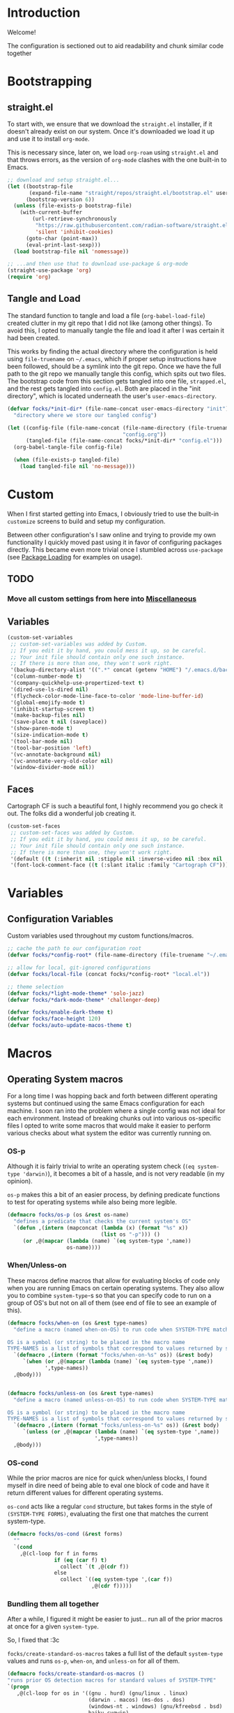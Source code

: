#+PROPERTY: header-args:emacs-lisp :tangle (file-name-concat user-emacs-directory "init" "config.el")

* Introduction

Welcome!

The configuration is sectioned out to aid readability and chunk similar code together


* Bootstrapping
:PROPERTIES:
:header-args:emacs-lisp: :tangle (file-name-concat user-emacs-directory "init" "strapped.el")
:END:

** straight.el

To start with, we ensure that we download the =straight.el= installer, if it doesn't already exist on our system.
Once it's downloaded we load it up and use it to install =org-mode=.

This is necessary since, later on, we load =org-roam= using =straight.el= and that throws errors, as the version of =org-mode= clashes with the one built-in to Emacs.

#+begin_src emacs-lisp
  ;; download and setup straight.el...
  (let ((bootstrap-file
         (expand-file-name "straight/repos/straight.el/bootstrap.el" user-emacs-directory))
        (bootstrap-version 6))
    (unless (file-exists-p bootstrap-file)
      (with-current-buffer
          (url-retrieve-synchronously
           "https://raw.githubusercontent.com/radian-software/straight.el/develop/install.el"
           'silent 'inhibit-cookies)
        (goto-char (point-max))
        (eval-print-last-sexp)))
    (load bootstrap-file nil 'nomessage))

  ;; ...and then use that to download use-package & org-mode
  (straight-use-package 'org)
  (require 'org)
#+end_src

** Tangle and Load

The standard function to tangle and load a file (=org-babel-load-file=) created clutter in my git repo that I did not like (among other things).
To avoid this, I opted to manually tangle the file and load it after I was certain it had been created.

This works by finding the actual directory where the configuration is held using =file-truename= on =~/.emacs=, which if proper setup instructions have been followed, should be a symlink into the git repo.
Once we have the full path to the git repo we manually tangle this config, which spits out two files.
The bootstrap code from this section gets tangled into one file, =strapped.el=, and the rest gets tangled into =config.el=.
Both are placed in the "init directory", which is located underneath the user's =user-emacs-directory=.

#+begin_src emacs-lisp
  (defvar focks/*init-dir* (file-name-concat user-emacs-directory "init")
    "directory where we store our tangled config")
  
  (let ((config-file (file-name-concat (file-name-directory (file-truename "~/.emacs"))
                                       "config.org"))
        (tangled-file (file-name-concat focks/*init-dir* "config.el")))
    (org-babel-tangle-file config-file)
    
    (when (file-exists-p tangled-file)
      (load tangled-file nil 'no-message)))
#+end_src 


* Custom

When I first started getting into Emacs, I obviously tried to use the built-in =customize= screens to build and setup my configuration.

Between other configuration's I saw online and trying to provide my own functionality I quickly moved past using it in favor of configuring packages directly. This became even more trivial once I stumbled across =use-package= (see [[#package-loading][Package Loading]] for examples on usage).

** TODO
*** Move all custom settings from here into [[#Miscellaneous][Miscellaneous]]

** Variables

#+begin_src emacs-lisp
  (custom-set-variables
   ;; custom-set-variables was added by Custom.
   ;; If you edit it by hand, you could mess it up, so be careful.
   ;; Your init file should contain only one such instance.
   ;; If there is more than one, they won't work right.
   '(backup-directory-alist '((".*" concat (getenv "HOME") "/.emacs.d/backups")))
   '(column-number-mode t)
   '(company-quickhelp-use-propertized-text t)
   '(dired-use-ls-dired nil)
   '(flycheck-color-mode-line-face-to-color 'mode-line-buffer-id)
   '(global-emojify-mode t)
   '(inhibit-startup-screen t)
   '(make-backup-files nil)
   '(save-place t nil (saveplace))
   '(show-paren-mode t)
   '(size-indication-mode t)
   '(tool-bar-mode nil)
   '(tool-bar-position 'left)
   '(vc-annotate-background nil)
   '(vc-annotate-very-old-color nil)
   '(window-divider-mode nil))
#+end_src

** Faces

Cartograph CF is such a beautiful font, I highly recommend you go check it out. The folks did a wonderful job creating it.

#+begin_src emacs-lisp
  (custom-set-faces
   ;; custom-set-faces was added by Custom.
   ;; If you edit it by hand, you could mess it up, so be careful.
   ;; Your init file should contain only one such instance.
   ;; If there is more than one, they won't work right.
   '(default ((t (:inherit nil :stipple nil :inverse-video nil :box nil :strike-through nil :overline nil :underline nil :slant normal :weight normal :height 113 :width normal :foundry "unknown" :family "Cartograph CF"))))
   '(font-lock-comment-face ((t (:slant italic :family "Cartograph CF")))))
#+end_src 


* Variables

** Configuration Variables

Custom variables used throughout my custom functions/macros.

#+begin_src emacs-lisp
  ;; cache the path to our configuration root
  (defvar focks/*config-root* (file-name-directory (file-truename "~/.emacs")))

  ;; allow for local, git-ignored configurations
  (defvar focks/local-file (concat focks/*config-root* "local.el"))

  ;; theme selection
  (defvar focks/*light-mode-theme* 'solo-jazz)
  (defvar focks/*dark-mode-theme* 'challenger-deep)

  (defvar focks/enable-dark-theme t)
  (defvar focks/face-height 120)
  (defvar focks/auto-update-macos-theme t)
#+end_src


* Macros

** Operating System macros

For a long time I was hopping back and forth between different operating systems but continued using the same Emacs configuration for each machine.
I soon ran into the problem where a single config was not ideal for each environment.
Instead of breaking chunks out into various os-specific files I opted to write some macros that would make it easier to perform various checks about what system the editor was currently running on.

*** OS-p

Although it is fairly trivial to write an operating system check (=(eq system-type 'darwin)=), it becomes a bit of a hassle, and is not very readable (in my opinion).

=os-p= makes this a bit of an easier process, by defining predicate functions to test for operating systems while also being more legible.

#+begin_src emacs-lisp
  (defmacro focks/os-p (os &rest os-name)
    "defines a predicate that checks the current system's OS"
    `(defun ,(intern (mapconcat (lambda (x) (format "%s" x))
                                (list os "-p"))) ()
       (or ,@(mapcar (lambda (name) `(eq system-type ',name))
                     os-name))))
#+end_src

*** When/Unless-on

These macros define macros that allow for evaluating blocks of code only when you are running Emacs on certain operating systems.
They also allow you to combine =system-type=-s so that you can specify code to run on a group of OS's but not on all of them (see end of file to see an example of this).

#+begin_src emacs-lisp
  (defmacro focks/when-on (os &rest type-names)
    "define a macro (named when-on-OS) to run code when SYSTEM-TYPE matches any symbol in TYPE-NAMES

  OS is a symbol (or string) to be placed in the macro name
  TYPE-NAMES is a list of symbols that correspond to values returned by system-type"
    `(defmacro ,(intern (format "focks/when-on-%s" os)) (&rest body)
       `(when (or ,@(mapcar (lambda (name) `(eq system-type ',name))
  			  ',type-names))
  	,@body)))


  (defmacro focks/unless-on (os &rest type-names)
    "define a macro (named unless-on-OS) to run code when SYSTEM-TYPE matches any symbol in TYPE-NAMES

  OS is a symbol (or string) to be placed in the macro name
  TYPE-NAMES is a list of symbols that correspond to values returned by system-type"
    `(defmacro ,(intern (format "focks/unless-on-%s" os)) (&rest body)
       `(unless (or ,@(mapcar (lambda (name) `(eq system-type ',name))
                              ',type-names))
  	,@body)))
#+end_src

*** OS-cond

While the prior macros are nice for quick when/unless blocks, I found myself in dire need of being able to eval one block of code and have it return different values for different operating systems.

=os-cond= acts like a regular =cond= structure, but takes forms in the style of =(SYSTEM-TYPE FORMS)=, evaluating the first one that matches the current system-type.

#+begin_src emacs-lisp
  (defmacro focks/os-cond (&rest forms)
    ""
    `(cond
      ,@(cl-loop for f in forms
                 if (eq (car f) t)
                   collect `(t ,@(cdr f))
                 else
                   collect `((eq system-type ',(car f))
                             ,@(cdr f)))))
#+end_src

*** Bundling them all together

After a while, I figured it might be easier to just... run all of the prior macros at once for a given =system-type=.

So, I fixed that :3c

=focks/create-standard-os-macros= takes a full list of the default =system-type= values and runs =os-p=, =when-on=, and =unless-on= for all of them.

#+begin_src emacs-lisp
  (defmacro focks/create-standard-os-macros ()
  "runs prior OS detection macros for standard values of SYSTEM-TYPE"
  `(progn
     ,@(cl-loop for os in '((gnu . hurd) (gnu/linux . linux)
                            (darwin . macos) (ms-dos . dos)
                            (windows-nt . windows) (gnu/kfreebsd . bsd)
                            haiku cygwin)
                for os-name = (if (listp os) (cdr os) os)
                for os-type = (if (listp os) (car os) os)

                collect
                `(progn
                   (focks/os-p ,os-name ,os-type)
                   (focks/when-on ,os-name ,os-type)
                   (focks/unless-on ,os-name ,os-type)))))
#+end_src

** Hostname-specific code

After consolidating back to (mostly) a single OS, I found that I still needed some ability to selectively run code on one machine and not the other.

Hence, the =focks/when-machine= macro. It's fairly straight forward and doesn't do anything fun like the prior macros, but it is still handy when a need arises.

#+begin_src emacs-lisp
(defmacro focks/when-machine (hostname &rest body)
  "a macro to only execute BODY when HOSTNAME matches the value returned by SYSTEM-NAME

applies UPCASE to HOSTNAME parameter, and to the value returned by SYSTEM-NAME
if using a system that returns SYSTEM-NAME as System.local, we drop the .local"
  `(when (string-equal (upcase ,hostname)
                       (upcase (car (split-string (system-name) "\\."))))
     ,@body))

#+end_src

** Cheeky bit of execution

Since the rest of the configuration relies on these macros to be defined, we make sure and run them exceedingly early.

#+begin_src emacs-lisp
;; runs os-p/when-on/unless-on for all system-types
(focks/create-standard-os-macros)

;; create specialized when/unless-on macros
(focks/when-on unix gnu/linux aix berkeley-unix hpux usg-unix-v)
(focks/unless-on bsdish darwin berkeley-unix) ;; you know, bsd enough to count lmao
#+end_src


#+begin_src emacs-lisp
  (focks/when-on-bsd 
   ;; the built-in battery-bsd-apm function doesnt seem to work on freebsd
   ;;  it has an extra command line argument, and doesnt properly parse the
   ;;  command output. here's my updated version
   (defun battery-freebsd-apm ()
     "Get APM status information from BSD apm binary.
  The following %-sequences are provided:
  %L AC line status (verbose)
  %B Battery status (verbose)
  %b Battery status, empty means high, `-' means low,
   `!' means critical, and `+' means charging
  %p Battery charge percentage
  %s Remaining battery charge time in seconds
  %m Remaining battery charge time in minutes
  %h Remaining battery charge time in hours
  %t Remaining battery charge time in the form `h:min'"
     (let* ((apm-cmd "/usr/sbin/apm -blta")
  	  (apm-output (split-string (shell-command-to-string apm-cmd)))
  	  ;; Battery status
  	  (battery-status
  	   (let ((stat (string-to-number (nth 1 apm-output))))
  	     (cond ((eq stat 0) '("high" . ""))
  		   ((eq stat 1) '("low" . "-"))
  		   ((eq stat 2) '("critical" . "!"))
  		   ((eq stat 3) '("charging" . "+"))
  		   ((eq stat 4) '("absent" . nil)))))
  	  ;; Battery percentage
  	  (battery-percentage (nth 2 apm-output))
  	  ;; Battery life
  	  (battery-life (nth 3 apm-output))
  	  ;; AC status
  	  (line-status
  	   (let ((ac (string-to-number (nth 0 apm-output))))
  	     (cond ((eq ac 0) "disconnected")
  		   ((eq ac 1) "connected")
  		   ((eq ac 2) "backup power"))))
  	  seconds minutes hours remaining-time)
       (unless (member battery-life '("unknown" "-1"))
         (setq seconds (string-to-number battery-life)
               minutes (truncate (/ seconds 60)))
         (setq hours (truncate (/ minutes 60))
  	     remaining-time (format "%d:%02d" hours
  				    (- minutes (* 60 hours)))))
       (list (cons ?L (or line-status "N/A"))
  	   (cons ?B (or (car battery-status) "N/A"))
  	   (cons ?b (or (cdr battery-status) "N/A"))
  	   (cons ?p (if (string= battery-percentage "255")
  		        "N/A"
  		      battery-percentage))
  	   (cons ?s (or (and seconds (number-to-string seconds)) "N/A"))
  	   (cons ?m (or (and minutes (number-to-string minutes)) "N/A"))
  	   (cons ?h (or (and hours (number-to-string hours)) "N/A"))
  	   (cons ?t (or remaining-time "N/A"))))))

  ;; custom projectile lisp project detection/compile command
  (defun focks/parse-asdf-system-name (asd-file)
    (let ((regxp (rx "defsystem" (? eol) (*? space)
                     (*? punct) (group (+ (any "-" letter))))))
      (with-temp-buffer
        (insert-file-contents asd-file)
        (string-match regxp (buffer-string))
        (string-trim
         (substring (buffer-string) (match-beginning 1) (match-end 1))))))

  (defun focks/asdf-project-dir-p (&optional path)
    (directory-files (or path (file-name-directory (buffer-file-name (current-buffer)))) 'full "?*.asd"))

  (defun focks/has-makefile-p (path)
    (directory-files path 'full "Make*"))

  (defun focks/asdf-compile-cmd ()
    ;; get project root (asd file)
    ;; parse it for system name (immediately after defsystem)
    ;; build quicklisp/asdf build command
    (let* ((project-dir (projectile-project-root (file-name-directory (buffer-file-name (current-buffer)))))
           (asd-file (car (focks/ensure-list (focks/asdf-project-dir-p project-dir))))
           (asdf-system (focks/parse-asdf-system-name asd-file)))
      (if (focks/has-makefile-p project-dir)
          (concat "make -f " (car (focks/has-makefile-p project-dir)))
        (concat "ros run --eval \""
                "(handler-case "
                "  (progn "
                "    (ql:quickload :" asdf-system ") "
                "    (asdf:make :" asdf-system ") "
                "    (uiop:quit 0))"
                "  (error (e) "
                "    (format t \\\"~A~%%\\\" e) "
                "    (uiop:quit 1)))"
                "\""))))

  (defun focks/get-system-arch ()
    "gets the system architecture based off of the results of uname -a"
    (car (last (split-string (shell-command-to-string "uname -a") nil t))))

  (defun focks/buffer-existsp (buf-name)
    "checks if buffer with BUF-NAME exists in (buffer-list)"
    (member buf-name (mapcar #'buffer-name (buffer-list))))

  (defun focks/get-file-info ()
    "returns an alist with path and extension under :PATH and :EXTENSION"
    `((:path . ,(cl-remove-if #'focks/blankp
                              (file-name-split buffer-file-name)))
      (:extension . ,(file-name-extension buffer-file-name))))

  (defun focks/stringify (&rest args)
    "converts every value in ARGS into a string and merges them together"
    (mapconcat (lambda (x) (format "%s" x))  args ""))

  (defun focks/ensure-list (lst)
    "ensures that LST is a list"
    (cl-typecase lst
      (list lst)
      (t (list lst))))

  (defun focks/posframe-fallback (buffer-or-name arg-name value)
    (let ((info (list :internal-border-width 3
                      :background-color "dark violet")))
      (or (plist-get info arg-name) value)))

  (defun focks/load-emacs-theme ()
    "loads custom themes based on focks/enable-dark-theme

  ensures disabling all prior loaded themes before changing"
    (cl-flet ((load-themes (x)
                (load-theme x t)))
      (mapc #'disable-theme custom-enabled-themes)
      (if focks/enable-dark-theme
          (mapc #'load-themes (focks/ensure-list focks/*dark-mode-theme*))
        (mapc #'load-themes (focks/ensure-list focks/*light-mode-theme*)))))

  (defun focks/blankp (string)
    "returns t if STRING is an empty string"
    (string= string ""))

  (defun focks/font-available-p (font-family)
    "predicate to check for the existance of the specified font family"
    (find-font (font-spec :name font-family)))
#+end_src


* Interactive Functions

** Purposeful Functions

#+begin_src emacs-lisp  
  (defun horz-flip-buffers ()
    "Flips the open buffers between two windows"
    (interactive)
    (let ((c-buf (buffer-name))
  	(o-buf (buffer-name (window-buffer (next-window)))))
      (switch-to-buffer o-buf nil t)
      (other-window 1)
      (switch-to-buffer c-buf)
      (other-window (- (length (window-list)) 1))))

  (defun init-cpp-file (includes)
    "Quickly and easily initializes a c++ file with main
  INCLUDES is a space seperated list of headers to include"
    (interactive "Mincludes: ")
    (let ((path (concat "/" (string-join
  			   (butlast
  			    (cdr (assoc :path (focks/get-file-info)))) "/")
  		      "/"))
  	(inc-list (split-string includes " "))
  	point)
      (dolist (inc inc-list)
        (insert "#include ")
        (if (file-exists-p (concat path inc ".h"))
  	  (insert (concat "\"" inc ".h\"\n"))
  	(insert (concat "<" inc ">\n"))))
      (insert "using namespace std;\n\n")
      (insert "int main(int argc, char *argv[]) {\n")
      (insert "  ")
      (setq point (point))
      (insert "\n  return 0;\n")
      (insert "}\n")
      
      (goto-char point)))

  (defun sly-qlot (directory)
    (interactive (list (read-directory-name "Project directory: ")))
    (require 'sly)
    (sly-start :program "qlot"
               :program-args '("exec" "ros" "-S" "." "run")
               :directory directory
               :name 'qlot
               :env (list (concat "PATH=" (mapconcat 'identity exec-path ":")))))

  (defun make-buffer (name)
    "creates and switches to a new buffer with name NAME"
    (interactive "Bname: ")
    (let ((buff (generate-new-buffer name)))
      (switch-to-buffer buff)
      (text-mode)))

  (defun scratch ()
    "switches to the scratch buffer, creating it if needed"
    (interactive)
    (switch-to-buffer (get-buffer-create "*scratch*"))
    (when (focks/blankp (buffer-string))
      (insert ";; This buffer is for text that is not saved, and for Lisp evaluation.\n")
      (insert ";; To create a file, visit it with C-x C-f and enter text in its buffer.\n\n")
      (goto-char (point-max)))
    (lisp-interaction-mode))
#+end_src


** For Funsies

#+begin_src emacs-lisp
  (defun emojofy ()
    "turns a string into a formatted string for shitposting

  prompts for PREFIX and WORD
  copies the resulting formatted string into the kill-ring and displays a message
   showing what was put there

  ex: 
  PREFIX=wide
  WORD=test

  RESULT: :wide_t::wide_e::wide_s::wide_t:"
    (interactive)
    (cl-flet ((emojify (letter)
                (if (memq (get-char-code-property letter 'general-category)
                          '(Ll Lu))
                    (format ":%s_%c:" prefix letter)
                  (format "%c" letter))))
      (let* ((prefix (read-string "prefix: "))
  	   (word (read-string "word: "))
             (result (mapconcat #'emojify word "\u200d")))
      (kill-new result)
      (message result))))

  (defun fox-me-up (&optional message)
    "FOX ME UP INSIDE"
    (interactive "Mmessage: ")
    (let ((skeleton 
  "  _,-=._              /|_/|
    `-.}   `=._,.-=-._.,  @ @._,   <(%s)
       `._ _,-.   )      _,.-'
          `    G.m-\"^m`m'"))
      (message
       (format skeleton (if (or (not message)
                                (focks/blankp message))
                            "reet"
                          message)))))

#+end_src


* Miscellaneous

Code that may or may not belong elsewhere.
Mostly setting various editor values or settings some keys globally.

** TODO
*** Reorganize into OS specific chunks

#+begin_src emacs-lisp
    ;; when we have ros installed go and include the path in the exec-path list
    ;; TODO: see if we need this?
    (when (executable-find "ros")
      (let* ((ros-info (split-string (shell-command-to-string "ros version")
                                     "\n" t))
             (info-alist (mapcar #'(lambda (s)
                                     (split-string s "=" t "'"))
                                 ros-info))
             (path (concat (cadr (assoc "homedir" info-alist #'string=))
                           "bin")))
        (setq exec-path (append exec-path (list path)))))

    ;; run these options only when we're running in daemon mode
    (when (daemonp)
      (global-set-key (kbd "C-x M-C-c") 'kill-emacs))

    (when (string= "arm64" (focks/get-system-arch))
      (electric-pair-mode 1))

    ;; sets up my custom key bindings
    (global-set-key (kbd "C-x M-f") 'horz-flip-buffers)

    ;; puts the line number in the left fringe
    (when (version<= "26.0.50" emacs-version)
      (global-display-line-numbers-mode))

    ;; ensures that we NEVER have tabs in our code. ANYWHERE
    (setq-default indent-tabs-mode nil)

    ;; disable the scroll bar
    (scroll-bar-mode 0)

    ;; set the time format to 24hr and enable time display
    ;; only if we're running from a console
    (unless window-system
      (setq display-time-24hr-format t)
      (display-time-mode))

    (focks/unless-on-windows
     (setq ispell-program-name "aspell"))

    ;; bsd specific loading
    (focks/when-on-bsd
     (setq ispell-dictionary "en_US"
           ispell-aspell-dict-dir "/usr/local/share/aspell/"
           ispell-aspell-data-dir "/usr/local/lib/aspell-0.60/"
           ispell-dictionary-keyword "american"
           battery-status-function #'battery-freebsd-apm))

    ;; *nix specific loading
    (focks/when-on-unix
     (display-battery-mode)
     (setq ispell-local-dictionary "en_US"))

    ;; mac specific loading
    (focks/when-on-macos
     ;; this disables special character input in emacs when using the option key
     ;; and ensures that the command key sends meta keypresses
     (setq mac-option-modifier 'meta
           mac-command-modifier 'meta

           ;; turns off dark mode as default
           focks/enable-dark-theme nil)

     ;; if we're using a version of emacs with a certain patch
     ;; we dont need to do all the homegrown stuff, and can just
     ;; hook into ns-system-appearance-change-functions
     (if (boundp 'ns-system-appearance)
         (add-hook 'ns-system-appearance-change-functions
                   (lambda (style)
                     (mapc #'disable-theme custom-enabled-themes)
                     (if (eq style 'light)
                         (load-theme focks/*light-mode-theme* t)
                       (load-theme focks/*dark-mode-theme* t))))
       (progn
         (defvar focks/*current-theme* nil)

         ;; define a function that runs a custom applescript script that
         ;; checks our theme and returns 'dark or 'light
         (defun focks/macos-theme ()
           "gets the current macOS window theme

    returns either 'dark or 'light"
           (let ((theme (shell-command-to-string (concat "osascript " focks/*config-root* "CheckSystemTheme.scpt"))))
             (if (string= theme (concat "true" (char-to-string ?\n)))
                 'dark
               'light)))

         ;; defines a function that checks the system theme
         ;; and changes our emacs theme to match it
         (defun focks/match-theme-to-system ()
           "checks the system theme and changes the emacs theme to match"
           (unless (equal focks/*current-theme* (macos-theme))
             (setq focks/*current-theme* (macos-theme))
             (setq focks/enable-dark-theme (eq focks/*current-theme* 'dark))
             (focks/load-emacs-theme)
             (set-face-attribute 'default nil :height focks/face-height)))

         ;; sets up a hook that will run every 5 seconds to
         ;; match the themes
         (add-hook 'window-setup-hook
                   (lambda ()
                     ;; because the damn mac screen is good,
                     ;;  we need to bump the font size up a lil lmao
                     ;; note: needs to be in window-setup-hook otherwise
                     ;;       it doesnt get run for the initial frame
                     (set-face-attribute 'default nil :height focks/face-height)
                     (when focks/auto-update-macos-theme
                       (run-with-timer 0 5 'focks/match-theme-to-system)))))))

    ;; loading a theme
    (focks/unless-on-macos
     (add-hook 'window-setup-hook 'focks/load-emacs-theme))

    ;; enable 'list-timers function
    (put 'list-timers 'disabled nil)
#+end_src 


* Package Loading

One of the first fun things I did when refactoring my configuration was ensure that it was totally independent of needing anything installed to get it up and running.
My initial attempt at this was to package =use-package= as a git submodule in this repo.
However, this was a bit tedious and prone to being out of date (it's hard to keep a config, much less a SUBMODULE up to date when you're as lazy as me lmao).

My second attempt involved manually downloading, unzipping, and =require=-ing use-package manually, if its directory didn't already exist.
This *worked*, however around the same time I was trying to get into using =org-roam= to write notes and journal.
The only way that =org-roam= is offered for installation is through =straight.el=.

And since =straight= is a package manager in its own right, I figured it would be just as simple (if not simpler) to use it to install =use-package=, and so here we are.


** Configure package options

Here we begin by loading the package library and ensuring we have it configured to check the MELPA elisp repository.

#+begin_src emacs-lisp
    (require 'package)
    (add-to-list 'package-archives
    	     '("melpa" . "http://melpa.org/packages/"))
    (package-initialize)
    (unless package-archive-contents
      (package-refresh-contents))
#+end_src

** Use-Package

This is the most important line in this file, honestly. Without it the rest of the configuration wouldn't function.

It downloads, installs and =require='s  use-package which is the way the rest of the system loads and configures extensions.

#+begin_src emacs-lisp
  (straight-use-package 'use-package)
#+end_src 

*** TODO
**** Reorganize this section to have similar packages grouped together

#+begin_src emacs-lisp
  (use-package siege-mode
    :ensure straight
    :straight (:host github :repo "tslilc/siege-mode" :branch "master")
    :hook ((programming-mode . siege-mode)))

  (use-package swift-mode
    :ensure t)

  (use-package json-reformat
    :ensure t)

  (use-package json-mode
    :ensure t
    :pin melpa)

  (use-package org-roam
    :ensure t
    :init
    (setq org-roam-v2-ack t)
    (let ((notes-dir (focks/os-cond
                      (windows-nt (concat (getenv "USERPROFILE") "\\Syncthing\\Notes"))
                      (t "~/Syncthing/Notes"))))
      (unless (file-directory-p notes-dir)
        (make-directory notes-dir)))
    
    :bind
    (("C-c n l" . org-roam-buffer-toggle)
     ("C-c n f" . org-roam-node-find)
     ("C-c n i" . org-roam-node-insert)
     ("C-c n c" . org-roam-capture)
     ("C-c n d" . org-roam-dailies-goto-today)
     ("C-c n t" . org-roam-dailies-goto-tomorrow))
    
    :custom
    (org-roam-directory
     (focks/os-cond
       (windows-nt (concat (getenv "USERPROFILE") "\\Syncthing\\Notes"))
       (t "~/Syncthing/Notes")))
    
    :config
    (focks/when-on-windows
      (unless (version<= "29.0.0" emacs-version)
        (message "SQLite support is built into Emacs v29+ and is recommended for org-roam...")
        (sleep-for 2.5)))
    
    (org-roam-setup))

  (use-package org-roam-ui
    :straight
      (:host github :repo "org-roam/org-roam-ui" :branch "main" :files ("*.el" "out"))
    :after org-roam
    :custom
    ((org-roam-ui-sync-theme t)
     (org-roam-ui-follow t)   
     (org-roam-ui-update-on-save t)
     (org-roam-ui-open-on-start t)))

  ;; show function docstrings in the minibuffer
  (use-package marginalia
    :ensure t
    :bind (("M-A" . marginalia-cycle)
           :map minibuffer-local-map
           ("M-A" . marginalia-cycle))
    :init (marginalia-mode))

  (use-package parinfer-rust-mode
    :ensure t
    :unless (string= "arm64" (focks/get-system-arch))
    :hook (lisp-mode . parinfer-rust-mode)
      
    :custom
    (parinfer-rust-library
     (focks/os-cond
      (windows-nt "~/.emacs.d/parinfer-rust/parinfer_rust.dll")
      (t "~/.emacs.d/parinfer-rust/libparinfer_rust.so")))
      
    :init
    (focks/unless-on-windows
     (setq parinfer-rust-auto-download t)))

  (use-package lua-mode
    :ensure t)

  (use-package fennel-mode
    :ensure t)

  (use-package cc-mode
    :ensure t
    :bind (("C-c i" . init-cpp-file)))

  (use-package popwin
    :ensure t
    :init (popwin-mode t))

  (use-package posframe
    :ensure t
    :custom
    (posframe-arghandler #'focks/posframe-fallback))

  (use-package frog-jump-buffer
    :ensure t
    :bind ("C-;" . frog-jump-buffer)
    :config
    (dolist (regexp '("TAGS" "^\\*Compile-log" "-debug\\*$" "^\\:" "errors\\*$" "^\\*Backtrace" "-ls\\*$"
                      "stderr\\*$" "^\\*Flymake" "^\\*vc" "^\\*Warnings" "^\\*eldoc" "\\^*Shell Command"))
      (push regexp frog-jump-buffer-ignore-buffers)))

  (use-package eros
    :ensure t
    :init (eros-mode t))

  (use-package css-eldoc
    :ensure t
    :hook ((css-mode . turn-on-css-eldoc)))

  (use-package request
    :ensure t)

  (use-package markdown-mode
    :ensure t)

  (use-package eshell
    :bind ("C-x M-e" . eshell))

  (use-package info-look
    :ensure t)

  (use-package minions
    :ensure t
    :config (minions-mode 1))

  (use-package doom-modeline
    :ensure t
    :init (doom-modeline-mode 1)
    :custom
    ((doom-modeline-buffer-encoding nil)
     (doom-modeline-minor-modes t)
     (doom-modeline-gnus-timer nil)
     (doom-modeline-bar-width 3)
     (doom-modeline-icon (unless (daemonp) t))
     (inhibit-compacting-font-caches (focks/when-on-windows t))))

  (use-package projectile
    :ensure t
    :init (projectile-mode +1)
    :bind (:map projectile-mode-map
  	 ("C-c p" . projectile-command-map))
    :config
    (projectile-register-project-type 'asdf 'focks/asdf-project-dir-p
                                      :project-file "?*.asd"
                                      :compile 'focks/asdf-compile-cmd))

  (use-package treemacs
    :ensure t
    :bind ([f8] . treemacs))

  (use-package treemacs-projectile
    :after treemacs projectile
    :ensure t)

  (use-package treemacs-magit
    :after treemacs magit
    :ensure t)

  (use-package company
    :ensure t
    :init (global-company-mode))

  (use-package company-quickhelp
    :ensure t
    :hook (company-mode . company-quickhelp-mode))

  (use-package company-box
    :ensure t
    :hook (company-mode . company-box-mode))

  (use-package fish-mode
    :ensure t)

  (use-package hydra
    :ensure t)

  (use-package ivy
    :ensure t
    :init (ivy-mode 1)
    :bind (:map ivy-minibuffer-map
  	      ("RET" . ivy-alt-done))
    :custom
    (ivy-use-virtual-buffers 'recentf))

  (use-package ivy-hydra
    :ensure t
    :after ivy hydra)

  (use-package counsel
    :ensure t
    :init (counsel-mode 1))

  (use-package counsel-projectile
    :ensure t
    :after counsel projectile
    :init (counsel-projectile-mode))

  (use-package swiper
    :ensure t
    :bind
    ("C-s" . swiper)
    ("C-r" . swiper))

  ;; only install elcord when discord is installed
  (use-package elcord
    :ensure t
    :when (executable-find "discord")
    :hook ((lisp-mode . elcord-mode)))

  (use-package prism
    :ensure t
    :hook ((lisp-mode . prism-mode)
  	 (common-lisp-mode . prism-mode)
  	 (ruby-mode . prism-mode)
  	 (emacs-lisp-mode . prism-mode)))
    
  (use-package emr
    :ensure t
    :bind (("M-RET" . emr-show-refactor-menu)))

  (use-package dimmer
    :ensure t
    :custom
    (dimmer-fraction 0.4)
    
    :config
    (dimmer-mode 1))

  (use-package rainbow-delimiters
    :ensure t
    :hook ((lisp-mode . rainbow-delimiters-mode)
  	 (emacs-lisp-mode . rainbow-delimiters-mode)
  	 (sly-mode . rainbow-delimiters-mode)))

  (use-package ido-completing-read+
    :ensure t
    :init (ido-ubiquitous-mode 1))

  (use-package amx
    :ensure t
    :init (amx-mode))

  ;; make sure we only use magit WHEN WE HAVE GIT :facepalm:
  (use-package magit
    :ensure t
    :when (executable-find "git")
    :bind ("C-x a" . magit-status))

  ;; (use-package go-autocomplete
  ;;   :disabled
  ;;   :init (ac-config-default))

  ;; (use-package go-complete
  ;;   :disabled)

  ;; (use-package go-mode
  ;;   :disabled
  ;;   :init
  ;;   (focks/when-on-unix (setq shell-file-name (executable-find "fish")))
  ;;   (when (memq window-system '(mac ns x))
  ;;     (exec-path-from-shell-initialize)
  ;;     (exec-path-from-shell-copy-env "GOPATH"))
  ;;   (go-eldoc-setup))

  (use-package flyspell
    :ensure t
    :bind ("C-'" . flyspell-auto-correct-previous-pos))

  (use-package org
    :mode ("\\.notes?$" . org-mode)
    :hook (org-mode . (lambda ()
  		      (when (or (executable-find "ispell")
  				(executable-find "aspell"))
  			(flyspell-mode)))))

  (use-package poly-erb
    :ensure t
    :mode "\\.erb")

  (use-package lisp-mode
    :mode "\\.stumpwmrc$")

  (use-package multiple-cursors
    :ensure t
    :bind (("C->" . mc/mark-next-like-this)
  	 ("C-<" . mc/mark-previous-like-this)
  	 ("C-c C-<" . mc/mark-all-like-this)))

  (use-package win-switch
    :ensure t
    :bind (("C-x o" . win-switch-dispatch)
  	 ("C-c o" . win-switch-dispatch-once)))

  (use-package eldoc
    :ensure t
    :hook ((emacs-lisp-mode lisp-interaction-mode ielm-mode org-mode) . eldoc-mode))

  (use-package macrostep
    :ensure t
    :bind (:map emacs-lisp-mode-map
  	 ("C-c e" . macrostep-expand)))

  (use-package text-mode
    :hook ((text-mode . visual-line-mode)
           (text-mode . turn-on-orgtbl)))

  (use-package sly-macrostep
    :after sly
    :ensure t)

  (use-package sly-named-readtables
    :after sly
    :ensure t)

  (use-package sly-quicklisp
    :after sly
    :ensure t)

  (use-package sly-asdf
    :after sly
    :ensure t)

  (use-package sly
    :ensure t
    :bind (("s-l" . sly)
  	 :map lisp-mode-map
  	 ("C-c e" . macrostep-expand))
    
    :hook ((lisp-mode . sly-editing-mode))
    
    :custom
    ((slime-contribs '(sly-fancy sly-macrostep sly-quicklisp sly-asdf
                       sly-reply-ansi-color sly-named-readtables))
     (inferior-lisp-program "ros run -Q")))

  (use-package elpy
    :disabled
    :hook python-mode
    :custom
    (venv-location (focks/stringify (getenv "HOME") "/programming/python/")))

  (use-package emojify
    :ensure t
    :hook (after-init . global-emojify-mode)
    :custom
    (emojify-display-style
     (focks/os-cond
      (windows-nt 'image)
      (gnu/linux 'unicode)
      (darwin 'unicode)
      (t 'image))))

  (use-package nerd-icons
    :ensure t
    :config
    (unless (focks/font-available-p "Symbols Nerd Font Mono")
      (os-cond
       (windows-nt (messge "Please install nerd fonts manually thx :-*"))
       (t (nerd-icons-install-fonts))))
    :custom
    (nerd-icons-font-family "Symbols Nerd Font Mono"))
#+end_src

** Theme Specification

#+begin_src emacs-lisp
;; dark theme 
(use-package challenger-deep-theme
  :ensure t)

;; light theme
(use-package twilight-bright-theme
   :ensure t)

(use-package solo-jazz-theme
   :ensure t)  
#+end_src



* Some final things

Finally, after everything else we check for our local configuration file and load it.

#+begin_src emacs-lisp
  (load focks/local-file)
#+end_src

Then we go and byte-compile our init file, just in case ;3c 

#+begin_src emacs-lisp
  ;; check and recompile the init file
  (cl-eval-when (load)
    (byte-compile-file (file-truename "~/.emacs")))
#+end_src
